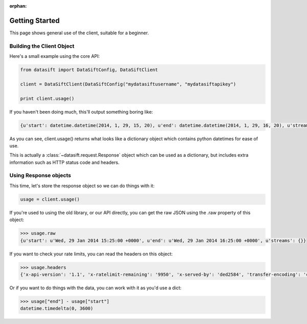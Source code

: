 :orphan:

.. _gettingstarted:

Getting Started
===============

This page shows general use of the client, suitable for a beginner.

Building the Client Object
--------------------------

Here's a small example using the core API:

.. code-block:: python

    from datasift import DataSiftConfig, DataSiftClient

    client = DataSiftClient(DataSiftConfig("mydatasiftusername", "mydatasiftapikey")

    print client.usage()

If you haven't been doing much, this'll output something boring like:

.. code-block:: python

    {u'start': datetime.datetime(2014, 1, 29, 15, 20), u'end': datetime.datetime(2014, 1, 29, 16, 20), u'streams': {}}

As you can see, client.usage() returns what looks like a dictionary object which contains python datetimes for ease of use.

This is actually a :class:`~datasift.request.Response` object which can be used as a dictionary, but includes extra information such as HTTP status code and headers.

Using Response objects
----------------------

This time, let's store the response object so we can do things with it:

.. code-block:: python

    usage = client.usage()

If you're used to using the old library, or our API directly, you can get the raw JSON using the .raw property of this object:

.. code-block:: python

    >>> usage.raw
    {u'start': u'Wed, 29 Jan 2014 15:25:00 +0000', u'end': u'Wed, 29 Jan 2014 16:25:00 +0000', u'streams': {}}

If you want to check your rate limits, you can read the headers on this object:

.. code-block:: python

    >>> usage.headers
    {'x-api-version': '1.1', 'x-ratelimit-remaining': '9950', 'x-served-by': 'ded2584', 'transfer-encoding': 'chunked', 'server': 'nginx/0.8.55', 'connection': 'close', 'x-ratelimit-limit': '10000', 'x-ratelimit-cost': '25', 'date': 'Wed, 29 Jan 2014 16:28:45 GMT', 'p3p': 'CP="CAO PSA"', 'content-type': 'application/json', 'x-cache-control': 'max-age=300, must-revalidate'}


Or if you want to do things with the data, you can work with it as you'd use a dict:

.. code-block:: python

    >>> usage["end"] - usage["start"]
    datetime.timedelta(0, 3600)

